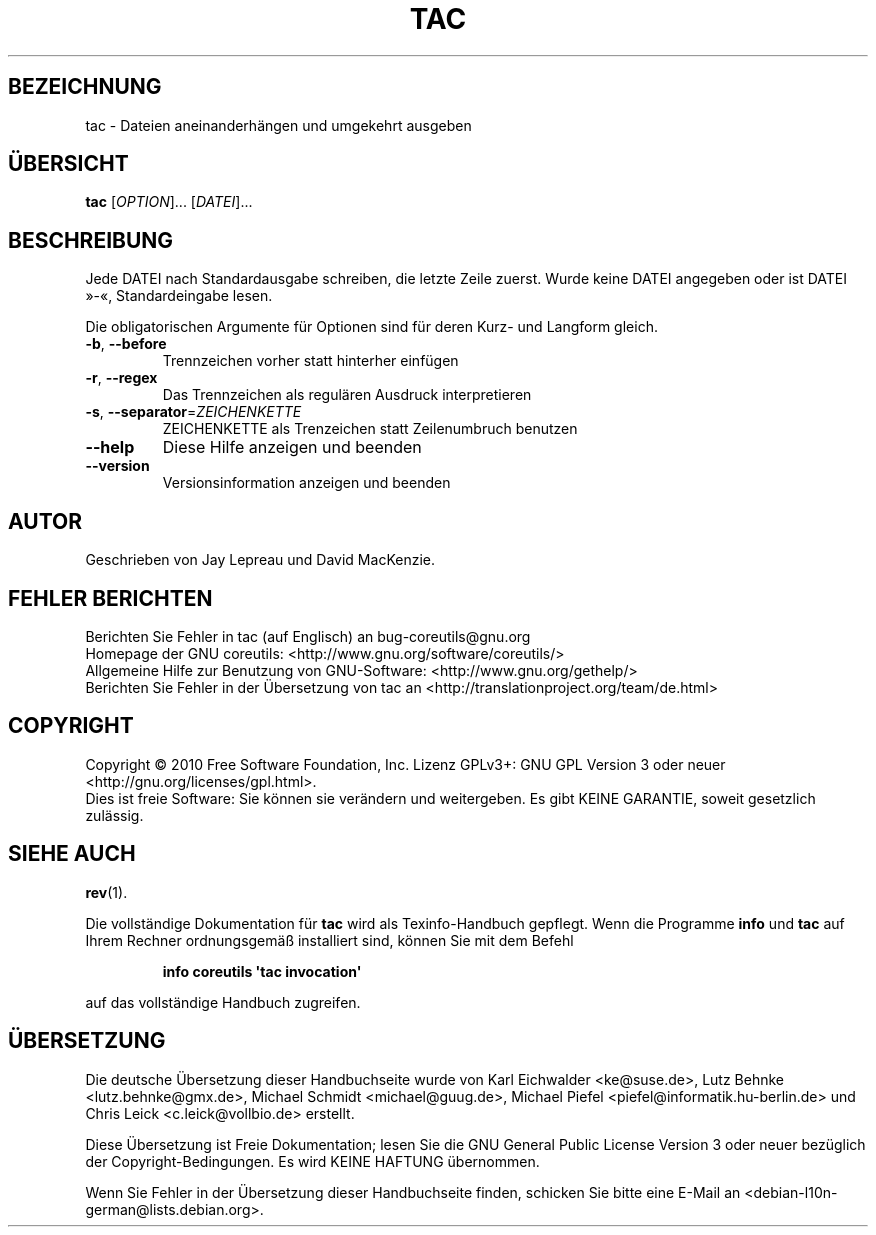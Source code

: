.\" DO NOT MODIFY THIS FILE!  It was generated by help2man 1.35.
.\"*******************************************************************
.\"
.\" This file was generated with po4a. Translate the source file.
.\"
.\"*******************************************************************
.TH TAC 1 "April 2010" "GNU coreutils 8.5" "Dienstprogramme für Benutzer"
.SH BEZEICHNUNG
tac \- Dateien aneinanderhängen und umgekehrt ausgeben
.SH ÜBERSICHT
\fBtac\fP [\fIOPTION\fP]... [\fIDATEI\fP]...
.SH BESCHREIBUNG
.\" Add any additional description here
.PP
Jede DATEI nach Standardausgabe schreiben, die letzte Zeile zuerst. Wurde
keine DATEI angegeben oder ist DATEI »\-«, Standardeingabe lesen.
.PP
Die obligatorischen Argumente für Optionen sind für deren Kurz\- und Langform
gleich.
.TP 
\fB\-b\fP, \fB\-\-before\fP
Trennzeichen vorher statt hinterher einfügen
.TP 
\fB\-r\fP, \fB\-\-regex\fP
Das Trennzeichen als regulären Ausdruck interpretieren
.TP 
\fB\-s\fP, \fB\-\-separator\fP=\fIZEICHENKETTE\fP
ZEICHENKETTE als Trenzeichen statt Zeilenumbruch benutzen
.TP 
\fB\-\-help\fP
Diese Hilfe anzeigen und beenden
.TP 
\fB\-\-version\fP
Versionsinformation anzeigen und beenden
.SH AUTOR
Geschrieben von Jay Lepreau und David MacKenzie.
.SH "FEHLER BERICHTEN"
Berichten Sie Fehler in tac (auf Englisch) an bug\-coreutils@gnu.org
.br
Homepage der GNU coreutils: <http://www.gnu.org/software/coreutils/>
.br
Allgemeine Hilfe zur Benutzung von GNU\-Software:
<http://www.gnu.org/gethelp/>
.br
Berichten Sie Fehler in der Übersetzung von tac an
<http://translationproject.org/team/de.html>
.SH COPYRIGHT
Copyright \(co 2010 Free Software Foundation, Inc. Lizenz GPLv3+: GNU GPL
Version 3 oder neuer <http://gnu.org/licenses/gpl.html>.
.br
Dies ist freie Software: Sie können sie verändern und weitergeben. Es gibt
KEINE GARANTIE, soweit gesetzlich zulässig.
.SH "SIEHE AUCH"
\fBrev\fP(1).
.PP
Die vollständige Dokumentation für \fBtac\fP wird als Texinfo\-Handbuch
gepflegt. Wenn die Programme \fBinfo\fP und \fBtac\fP auf Ihrem Rechner
ordnungsgemäß installiert sind, können Sie mit dem Befehl
.IP
\fBinfo coreutils \(aqtac invocation\(aq\fP
.PP
auf das vollständige Handbuch zugreifen.

.SH ÜBERSETZUNG
Die deutsche Übersetzung dieser Handbuchseite wurde von
Karl Eichwalder <ke@suse.de>,
Lutz Behnke <lutz.behnke@gmx.de>,
Michael Schmidt <michael@guug.de>,
Michael Piefel <piefel@informatik.hu-berlin.de>
und
Chris Leick <c.leick@vollbio.de>
erstellt.

Diese Übersetzung ist Freie Dokumentation; lesen Sie die
GNU General Public License Version 3 oder neuer bezüglich der
Copyright-Bedingungen. Es wird KEINE HAFTUNG übernommen.

Wenn Sie Fehler in der Übersetzung dieser Handbuchseite finden,
schicken Sie bitte eine E-Mail an <debian-l10n-german@lists.debian.org>.
